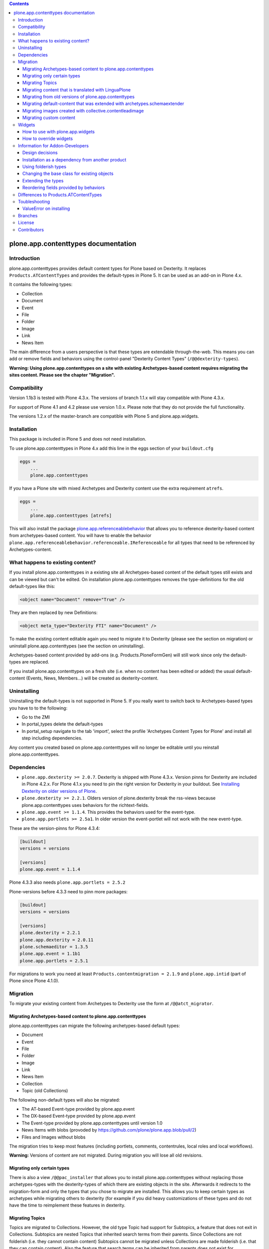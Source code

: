 .. contents::

.. image:: https://pypip.in/d/plone.app.contenttypes/badge.png
    :target: https://crate.io/packages/plone.app.contenttypes

.. image:: https://pypip.in/v/plone.app.contenttypes/badge.png
    :target: https://crate.io/packages/plone.app.contenttypes


plone.app.contenttypes documentation
====================================

Introduction
------------

plone.app.contenttypes provides default content types for Plone based on Dexterity. It replaces ``Products.ATContentTypes`` and provides the default-types in Plone 5. It can be used as an add-on in Plone 4.x.

It contains the following types:

* Collection
* Document
* Event
* File
* Folder
* Image
* Link
* News Item

The main difference from a users perspective is that these types are extendable through-the-web. This means you can add or remove fields and behaviors using the control-panel "Dexterity Content Types" (``/@@dexterity-types``).

**Warning: Using plone.app.contenttypes on a site with existing Archetypes-based content requires migrating the sites content. Please see the chapter "Migration".**


Compatibility
-------------

Version 1.1b3 is tested with Plone 4.3.x. The versions of branch 1.1.x will stay compatible with Plone 4.3.x.

For support of Plone 4.1 and 4.2 please use version 1.0.x. Please note that they do not provide the full functionality.

The versions 1.2.x of the master-branch are compatible with Plone 5 and plone.app.widgets.


Installation
------------

This package is included in Plone 5 and does not need installation.

To use plone.app.contenttypes in Plone 4.x add this line in the eggs section of your ``buildout.cfg``

.. code:: ini

    eggs =
        ...
        plone.app.contenttypes

If you have a Plone site with mixed Archetypes and Dexterity content use the extra requirement ``atrefs``.

.. code:: ini

    eggs =
        ...
        plone.app.contenttypes [atrefs]

This will also install the package `plone.app.referenceablebehavior <https://pypi.python.org/pypi/plone.app.referenceablebehavior>`_ that allows you to reference dexterity-based content from archetypes-based content. You will have to enable the behavior ``plone.app.referenceablebehavior.referenceable.IReferenceable`` for all types that need to be referenced by Archetypes-content.


What happens to existing content?
---------------------------------

If you install plone.app.contenttypes in a existing site all Archetypes-based content of the default types still exists and can be viewed but can't be edited. On installation plone.app.contenttypes removes the type-definitions for the old default-types like this:

.. code:: xml

    <object name="Document" remove="True" />

They are then replaced by new Definitions:

.. code:: xml

    <object meta_type="Dexterity FTI" name="Document" />

To make the existing content editable again you need to migrate it to Dexterity (please see the section on migration) or uninstall plone.app.contenttypes (see the section on uninstalling).

Archetypes-based content provided by add-ons (e.g. Products.PloneFormGen) will still work since only the default-types are replaced.

If you install plone.app.contenttypes on a fresh site (i.e. when no content has been edited or added) the usual default-content (Events, News, Members...) will be created as dexterity-content.


Uninstalling
------------

Uninstalling the default-types is not supported in Plone 5. If you really want to switch back to Archetypes-based types you have to to the following:

* Go to the ZMI
* In portal_types delete the default-types
* In portal_setup navigate to the tab 'import', select the profile 'Archetypes Content Types for Plone' and install all step including dependencies.

Any content you created based on plone.app.contenttypes will no longer be editable until you reinstall plone.app.contenttypes.


Dependencies
------------

* ``plone.app.dexterity >= 2.0.7``. Dexterity is shipped with Plone 4.3.x. Version pinns for Dexterity are included in Plone 4.2.x. For Plone 4.1.x you need to pin the right version for Dexterity in your buildout. See `Installing Dexterity on older versions of Plone <http://docs.plone.org/external/plone.app.dexterity/docs/install.html#installing-dexterity-on-older-versions-of-plone>`_.

* ``plone.dexterity >= 2.2.1``. Olders version of plone.dexterity break the rss-views because plone.app.contenttypes uses behaviors for the richtext-fields.

* ``plone.app.event >= 1.1.4``. This provides the behaviors used for the event-type.

* ``plone.app.portlets >= 2.5a1``. In older version the event-portlet will not work with the new event-type.

These are the version-pinns for Plone 4.3.4:

.. code:: ini

    [buildout]
    versions = versions

    [versions]
    plone.app.event = 1.1.4

Plone 4.3.3 also needs ``plone.app.portlets = 2.5.2``

Plone-versions before 4.3.3 need to pinn more packages:

.. code:: ini

    [buildout]
    versions = versions

    [versions]
    plone.dexterity = 2.2.1
    plone.app.dexterity = 2.0.11
    plone.schemaeditor = 1.3.5
    plone.app.event = 1.1b1
    plone.app.portlets = 2.5.1

For migrations to work you need at least ``Products.contentmigration = 2.1.9`` and ``plone.app.intid`` (part of Plone since Plone 4.1.0).


Migration
---------

To migrate your existing content from Archetypes to Dexterity use the form at ``/@@atct_migrator``.


Migrating Archetypes-based content to plone.app.contenttypes
^^^^^^^^^^^^^^^^^^^^^^^^^^^^^^^^^^^^^^^^^^^^^^^^^^^^^^^^^^^^

plone.app.contenttypes can migrate the following archetypes-based default types:

* Document
* Event
* File
* Folder
* Image
* Link
* News Item
* Collection
* Topic (old Collections)

The following non-default types will also be migrated:

* The AT-based Event-type provided by plone.app.event
* The DX-based Event-type provided by plone.app.event
* The Event-type provided by plone.app.contenttypes until version 1.0
* News Items with blobs (provoded by https://github.com/plone/plone.app.blob/pull/2)
* Files and Images without blobs

The migration tries to keep most features (including portlets, comments, contentrules, local roles and local workflows).

**Warning:** Versions of content are not migrated. During migration you will lose all old revisions.


Migrating only certain types
^^^^^^^^^^^^^^^^^^^^^^^^^^^^

There is also a view ``/@@pac_installer`` that allows you to install plone.app.contenttypes without replacing those archetypes-types with the dexterity-types of which there are existing objects in the site. Afterwards it redirects to the migration-form and only the types that you chose to migrate are installed. This allows you to keep certain types as archetypes while migrating others to dexterity (for example if you did heavy customizations of these types and do not have the time to reimplement these features in dexterity.


Migrating Topics
^^^^^^^^^^^^^^^^

Topics are migrated to Collections. However, the old type Topic had support for Subtopics, a feature that does not exit in Collections. Subtopics are nested Topics that inherited search terms from their parents. Since Collections are not folderish (i.e. they cannot contain content) Subtopics cannot be migrated unless Collections are made folderish (i.e. that they can contain content). Also the feature that search terms can be inherited from parents does not exist for Collections.

The migration-form will warn you if you have subtopics in your site and your Collections are not folderish. You then have several options:

1. You can delete all Subtopics before migrating and achieve their functionality in another way (e.g. using eea.facetednavigation).
2. You can choose to not migrate Topics by not selecting them. This will keep your old Topics functional. You can still add new Collections.
3. You can modify Collections to be folderish or create your own folderish content-type.   That type would need a base-class that inherits from ``plone.dexterity.content.Container`` instead of ``plone.dexterity.content.Item``:

   .. code-block:: python

      from plone.app.contenttypes.behaviors.collection import ICollection
      from plone.dexterity.content import Container
      from zope.interface import implementer

      @implementer(ICollection)
      class FolderishCollection(Container):
          pass

   You can either use a new Collection type or simply modify the default type to use this new base-class by overriding the klass-attribute of the default Collection. To override add a ``Collection.xml`` in your own package:

   .. code-block:: xml

      <?xml version="1.0"?>
      <object name="Collection" meta_type="Dexterity FTI">
       <property name="klass">my.package.content.FolderishCollection</property>
      </object>

   If you really need it you could add the functionality to inherit search terms to your own folderish Collections by extending the behavior like in the example at https://github.com/plone/plone.app.contenttypes/commit/366cc1a911c81954645ec6aabce925df4a297c63


Migrating content that is translated with LinguaPlone
^^^^^^^^^^^^^^^^^^^^^^^^^^^^^^^^^^^^^^^^^^^^^^^^^^^^^

Since LinguaPlone does not support Dexterity you need to migrate from LinguaPlone to plone.app.multilingual (http://pypi.python.org/pypi/plone.app.multilingual). The migration from Products.LinguaPlone to plone.app.multilingual should happen **before** the migration from Archetypes to plone.app.contenttypes. For details on the migration see http://pypi.python.org/pypi/plone.app.multilingual#linguaplone-migration


Migrating from old versions of plone.app.contenttypes
^^^^^^^^^^^^^^^^^^^^^^^^^^^^^^^^^^^^^^^^^^^^^^^^^^^^^

Before version 1.0a2 the content-items did not implement marker-interfaces. They will break in newer versions since the views are now registered for these interfaces (e.g. ``plone.app.contenttypes.interfaces.IDocument``). To fix this you can call the view ``/@@fix_base_classes`` on your site-root.

Since plone.app.contenttypes 1.1a1, the Collection type uses the new Collection behavior and the Event type utilizes behaviors from `plone.app.event <http://pypi.python.org/pypi/plone.app.event>`_. In order to upgrade:

1) First run the default profile (``plone.app.contenttypes:default``) or reinstall plone.app.contenttypes
2) Then run the upgrade steps.


Migrating default-content that was extended with archetypes.schemaextender
^^^^^^^^^^^^^^^^^^^^^^^^^^^^^^^^^^^^^^^^^^^^^^^^^^^^^^^^^^^^^^^^^^^^^^^^^^

The migration-form warns you if any of your old types were extended with aditional fields using archetypes.schemaextender. The data contained in these fields will be lost during migration (with the exception of images added with collective.contentleadimage).

To keep the data you would need to write a custom migration for your types dexterity-behaviors for the functionality provided by the schemaextenders. This is an advanced development task and beyond the scope of this documentation.


Migrating images created with collective.contentleadimage
^^^^^^^^^^^^^^^^^^^^^^^^^^^^^^^^^^^^^^^^^^^^^^^^^^^^^^^^^

`collective.contentleadimage <https://pypi.python.org/pypi/collective.contentleadimage/>`_ was a popular addon that allows you to add images to any content in your site by extending the default types. To make sure these images are kept during migration you have to enable the behavior "Lead Image" on all those types where you want to migrate images added using collective.contentleadimage.

The old types that use leadimages are listed in the navigation-form with the comment *"extended fields: 'leadImage', 'leadImage_caption'"*. The migration-form informs you which new types have the behavior enabled and which do not. Depending on the way you installed plone.app.contenttypes you might have to first install these types by (re-)installing plone.app.contenttypes.


Migrating custom content
^^^^^^^^^^^^^^^^^^^^^^^^

Custom content-types will not be touched by the migration plone.app.contenttypes and will continue to work as expected.

Future versions of plone.app.contenttypes will have with a form that allows you to migrate old custom Archetypes-content to Dexterity (you'll still have to create the Dexterity-types before migrating).

If you want to migrate your custom types to Dexterity before this feature is completed you might want to have a look at the code of plone.app.contenttypes.migration.migration.NewsItemMigrator as a blueprint for a migration.


Widgets
-------

When used in Plone 4.x plone.app.contenttypes uses the default z3c.form widgets. All widgets work as they used to with Archetypes except for the keywords-widget for which a simple linesfield is used.

It is recommended to use ``plone.app.widgets`` to switch to the widgets that will be used in Plone 5.


How to use with plone.app.widgets
^^^^^^^^^^^^^^^^^^^^^^^^^^^^^^^^^

TODO


How to override widgets
^^^^^^^^^^^^^^^^^^^^^^^^

To override the default keywords-widgets with a nicer widget you can use the package `collective.z3cform.widgets <https://pypi.python.org/pypi/collective.z3cform.widgets>`_.

Add ``collective.z3cform.widgets`` to your ``buildout`` and in your own package register the override in your ``configure.zcml``:

.. code:: xml

    <adapter factory=".subjects.SubjectsFieldWidget" />

Then add a file ``subjects.py``

.. code:: python

    # -*- coding: UTF-8 -*-
    from collective.z3cform.widgets.token_input_widget import TokenInputFieldWidget
    from plone.app.dexterity.behaviors.metadata import ICategorization
    from plone.app.z3cform.interfaces import IPloneFormLayer
    from z3c.form.interfaces import IFieldWidget
    from z3c.form.util import getSpecification
    from z3c.form.widget import FieldWidget
    from zope.component import adapter
    from zope.interface import implementer


    @adapter(getSpecification(ICategorization['subjects']), IPloneFormLayer)
    @implementer(IFieldWidget)
    def SubjectsFieldWidget(field, request):
        widget = FieldWidget(field, TokenInputFieldWidget(field, request))
        return widget

Once you install ``collective.z3cform.widgets`` in the quickinstaller, the new widget will then be used for all types.


Information for Addon-Developers
--------------------------------

Design decisions
^^^^^^^^^^^^^^^^

The schemata for the types File, Image and Link are defined in xml-files using ``plone.supermodel``. This allows the types to be editable trough the web. The types Document, News Item, Folder and Event have no schemata at all but only use behaviors to provide their fields.


Installation as a dependency from another product
^^^^^^^^^^^^^^^^^^^^^^^^^^^^^^^^^^^^^^^^^^^^^^^^^

If you want to add plone.app.contenttypes as a dependency from another products use the profile ``plone-content`` in your ``metadata.xml`` to have Plone populate a new site with DX-based default-content.

.. code:: xml

    <metadata>
      <version>1</version>
        <dependencies>
            <dependency>profile-plone.app.contenttypes:plone-content</dependency>
        </dependencies>
    </metadata>

If you use the profile ``default`` then the default-content in new sites will still be Archetypes-based. You'll then have to migrate that content using the migration-form ``@@atct_migrator`` or delete it by hand.


Using folderish types
^^^^^^^^^^^^^^^^^^^^^

At some point all default types will probably be folderish. If you want the default types to be folderish before that happens please look at https://pypi.python.org/pypi/collective.folderishtypes.


Changing the base class for existing objects
^^^^^^^^^^^^^^^^^^^^^^^^^^^^^^^^^^^^^^^^^^^^

If you changed the base-class of existing types (e.g. because you changed them to be folderish) you also need to upgrade the base-class of existing objects. You can use the following form for this: ``@@base_class_migrator_form``.

This form lets you select classes to be updated and shows the number of objects for each class. This form can be used to change the base-class of any dexterity-types instances. The migration will also transform itemish content to folderish content if the new class is folderish. You might want to use the method ``plone.app.contenttypes.migration.dxmigration.migrate_base_class_to_new_class`` in your own upgrade-steps.


Extending the types
^^^^^^^^^^^^^^^^^^^

You have several options:

1. Extend the types through-the-web by adding new fields or behaviors in the types-controlpanel ``/@@dexterity-types``.

2. Extend the types with a custom type-profile that extends the existing profile with behaviors, or fields.

   You will first have to add the type to your ``[yourpackage]/profiles/default/types.xml``.

   .. code:: xml

    <?xml version="1.0"?>
    <object name="portal_types" meta_type="Plone Types Tool">
      <object name="Folder" meta_type="Dexterity FTI" />
    </object>

   Here is an example that enables the image-behavior for Folders in ``[yourpackage]/profiles/default/types/Folder.xml``:

   .. code:: xml

    <?xml version="1.0"?>
    <object name="Folder" meta_type="Dexterity FTI">
     <property name="behaviors" purge="False">
      <element value="plone.app.contenttypes.behaviors.leadimage.ILeadImage"/>
     </property>
    </object>

   By adding a schema-definition to the profile you can add fields.

   .. code:: xml

    <?xml version="1.0"?>
    <object name="Folder" meta_type="Dexterity FTI">
     <property name="model_file">your.package.content:folder.xml</property>
     <property name="behaviors" purge="False">
      <element value="plone.app.contenttypes.behaviors.leadimage.ILeadImage"/>
     </property>
    </object>

   Put the schema-xml in ``your/package/content/folder.xml`` (the folder ``content`` needs a ``__init__.py``)

   .. code:: xml

    <model xmlns:security="http://namespaces.plone.org/supermodel/security"
           xmlns:marshal="http://namespaces.plone.org/supermodel/marshal"
           xmlns:form="http://namespaces.plone.org/supermodel/form"
           xmlns="http://namespaces.plone.org/supermodel/schema">
      <schema>
        <field name="teaser_title" type="zope.schema.TextLine">
          <description/>
          <required>False</required>
          <title>Teaser title</title>
        </field>
        <field name="teaser_subtitle" type="zope.schema.Text">
          <description/>
          <required>False</required>
          <title>Teaser subtitle</title>
        </field>
        <field name="teaser_details" type="plone.app.textfield.RichText">
          <description/>
          <required>False</required>
          <title>Teaser details</title>
        </field>
      </schema>
    </model>

For more complex features you should create custom behaviors and/or write your own content-types. For more information on creating custom dexterity-types or custom behaviors to extend these types with read the `dexterity documentation <http://docs.plone.org/external/plone.app.dexterity/docs/>`_.


Reordering fields provided by behaviors
^^^^^^^^^^^^^^^^^^^^^^^^^^^^^^^^^^^^^^^

TODO


Differences to Products.ATContentTypes
--------------------------------------

- The image of the News Item is not a field on the contenttype but a behavior that can add a image to any contenttypes (similar to http://pypi.python.org/pypi/collective.contentleadimage)
- All richtext-fields are also provided by a reuseable behavior.
- The functionality to transform (rotate and flip) images has been removed.
- There is no more field ``Location``. If you need georeferenceable consider using ``collective.geo.behaviour``
- The link on the image of the newsitem triggers an overlay
- The link-type now allows the of the variables ``${navigation_root_url}`` and ``${portal_url}`` to construct relative urls.
- The keywords-widget is not implemented and is replaced by a simple lines-widget unless you override it or use plone.app.widgets. Please see the section on widgets.


Toubleshooting
--------------

Please report issues in the bugtracker at https://github.com/plone/plone.app.contenttypes/issues.

ValueError on installing
^^^^^^^^^^^^^^^^^^^^^^^^^

When you try to install plone.app.contenttypes < 1.1a1 in a existing site you might get the following error::

      (...)
      Module Products.GenericSetup.utils, line 509, in _importBody
      Module Products.CMFCore.exportimport.typeinfo, line 60, in _importNode
      Module Products.GenericSetup.utils, line 730, in _initProperties
    ValueError: undefined property 'schema'

Before installing plone.app.contenttypes you have to reinstall plone.app.collection to update collections to the version that uses Dexterity.


Branches
--------

The master-branch supports Plone 5 only. From this 1.2.x-releases will be cut.

The 1.1.x-branch supports Plone 4.3.x. From this 1.1.x-releases will be cut.


License
-------

GNU General Public License, version 2


Contributors
------------

* Philip Bauer <bauer@starzel.de>
* Michael Mulich <michael.mulich@gmail.com>
* Timo Stollenwerk <contact@timostollenwerk.net>
* Peter Holzer <hpeter@agitator.com>
* Patrick Gerken <gerken@starzel.de>
* Steffen Lindner <lindner@starzel.de>
* Daniel Widerin <daniel@widerin.net>
* Jens Klein <jens@bluedynamics.com>
* Joscha Krutzki <joka@jokasis.de>
* Mathias Leimgruber <m.leimgruber@4teamwork.ch>
* Matthias Broquet <mbroquet@atreal.fr>
* Wolfgang Thomas <thomas@syslab.com>
* Bo Simonsen <bo@geekworld.dk>
* Andrew Mleczko <andrew@mleczko.net>
* Roel Bruggink <roel@jaroel.nl>
* Carsten Senger <senger@rehfisch.de>
* Rafael Oliveira <rafaelbco@gmail.com>
* Martin Opstad Reistadbakk <martin@blaastolen.com>
* Nathan Van Gheem <vangheem@gmail.com>
* Johannes Raggam <raggam-nl@adm.at>
* Jamie Lentin <jm@lentin.co.uk>
* Maurits van Rees <maurits@vanrees.org>
* David Glick <david@glicksoftware.com>
* Kees Hink <keeshink@gmail.com>
* Roman Kozlovskyi <krzroman@gmail.com>
* Bogdan Girman <bogdan.girman@gmail.com>
* Martin Opstad Reistadbakk <martin@blaastolen.com>
